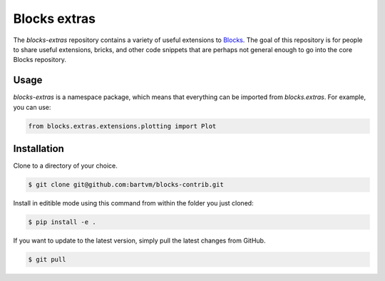Blocks extras
=============

The `blocks-extras` repository contains a variety of useful extensions to
Blocks_. The goal of this repository is for people to share useful extensions,
bricks, and other code snippets that are perhaps not general enough to go into
the core Blocks repository.

.. _Blocks: https://github.com/bartvm/blocks

Usage
-----

`blocks-extras` is a namespace package, which means that everything can be
imported from `blocks.extras`. For example, you can use:

.. code-block:: python

   from blocks.extras.extensions.plotting import Plot

Installation
------------

Clone to a directory of your choice.

.. code-block:: bash

   $ git clone git@github.com:bartvm/blocks-contrib.git

Install in editible mode using this command from within the folder you just
cloned:

.. code-block:: bash

   $ pip install -e .

If you want to update to the latest version, simply pull the latest
changes from GitHub.

.. code-block:: bash

   $ git pull
